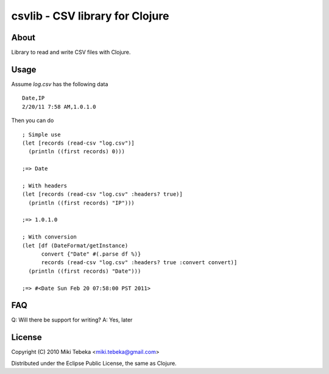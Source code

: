 ================================
csvlib - CSV library for Clojure
================================

About
=====
Library to read and write CSV files with Clojure.

Usage
=====
Assume `log.csv` has the following data

::

    Date,IP
    2/20/11 7:58 AM,1.0.1.0

Then you can do

::

    ; Simple use
    (let [records (read-csv "log.csv")]
      (println ((first records) 0)))

    ;=> Date

    ; With headers
    (let [records (read-csv "log.csv" :headers? true)]
      (println ((first records) "IP")))

    ;=> 1.0.1.0

    ; With conversion
    (let [df (DateFormat/getInstance)
          convert {"Date" #(.parse df %)}
          records (read-csv "log.csv" :headers? true :convert convert)]
      (println ((first records) "Date")))
    
    ;=> #<Date Sun Feb 20 07:58:00 PST 2011>

FAQ
===
Q: Will there be support for writing?
A: Yes, later

License
=======
Copyright (C) 2010 Miki Tebeka <miki.tebeka@gmail.com>

Distributed under the Eclipse Public License, the same as Clojure.
